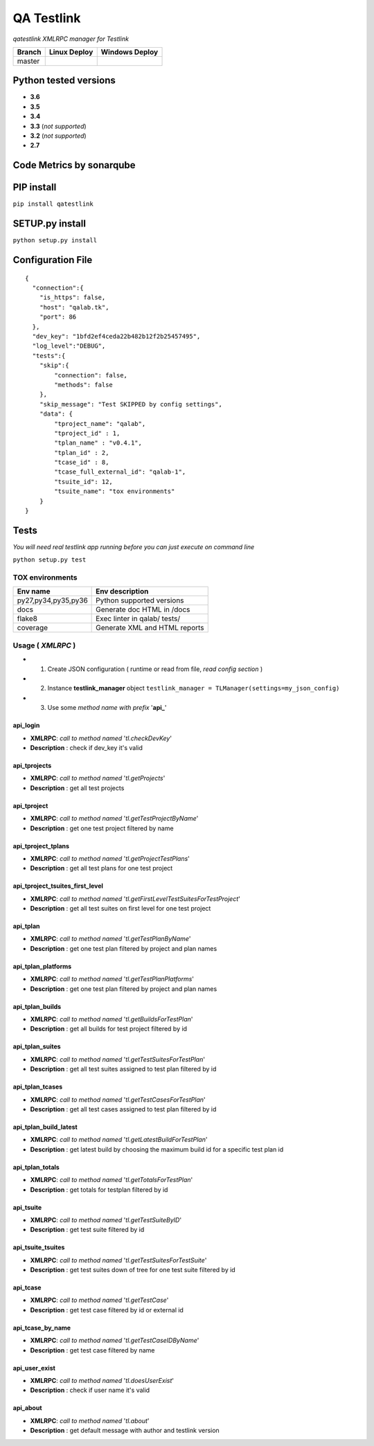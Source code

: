 
QA Testlink
===========

*qatestlink XMLRPC manager for Testlink*



.. image:: https://img.shields.io/github/issues/netzulo/qatestlink.svg
  :alt: Issues on Github
  :target: https://github.com/netzulo/qatestlink/issues

.. image:: https://img.shields.io/github/issues-pr/netzulo/qatestlink.svg
  :alt: Pull Request opened on Github
  :target: https://github.com/netzulo/qatestlink/issues

.. image:: https://img.shields.io/github/release/netzulo/qatestlink.svg
  :alt: Release version on Github
  :target: https://github.com/netzulo/qatestlink/releases/latest

.. image:: https://img.shields.io/github/release-date/netzulo/qatestlink.svg
  :alt: Release date on Github
  :target: https://github.com/netzulo/qatestlink/releases/latest

+------------------------+-------------------------------------------------------------------------+--------------------------------------------------------------------------------------------------+
|  Branch                |  Linux Deploy                                                           |  Windows Deploy                                                                                  |
+========================+=========================================================================+==================================================================================================+
|  master                |  .. image:: https://travis-ci.org/netzulo/qatestlink.svg?branch=master  |  .. image:: https://ci.appveyor.com/api/projects/status/7low4kw7qa6a5vem/branch/master?svg=true  |
+------------------------+-------------------------------------------------------------------------+--------------------------------------------------------------------------------------------------+


Python tested versions
----------------------

+  **3.6**
+  **3.5**
+  **3.4**
+  **3.3** (*not supported*)
+  **3.2** (*not supported*)
+  **2.7**


Code Metrics by sonarqube
----------------------------

.. image:: http://qalab.tk:82/api/badges/gate?key=qatestlink
  :alt: Quality Gate
  :target: http://qalab.tk:82/api/badges/gate?key=qatestlink
.. image:: http://qalab.tk:82/api/badges/measure?key=qatestlink&metric=lines
  :alt: Lines
  :target: http://qalab.tk:82/api/badges/gate?key=qatestlink
.. image:: http://qalab.tk:82/api/badges/measure?key=qatestlink&metric=bugs
  :alt: Bugs
  :target: http://qalab.tk:82/api/badges/gate?key=qatestlink
.. image:: http://qalab.tk:82/api/badges/measure?key=qatestlink&metric=vulnerabilities
  :alt: Vulnerabilities
  :target: http://qalab.tk:82/api/badges/gate?key=qatestlink
.. image:: http://qalab.tk:82/api/badges/measure?key=qatestlink&metric=code_smells
  :alt: Code Smells
  :target: http://qalab.tk:82/api/badges/gate?key=qatestlink
.. image:: http://qalab.tk:82/api/badges/measure?key=qatestlink&metric=sqale_debt_ratio
  :alt: Debt ratio
  :target: http://qalab.tk:82/api/badges/gate?key=qatestlink
.. image:: http://qalab.tk:82/api/badges/measure?key=qatestlink&metric=comment_lines_density
  :alt: Comments
  :target: http://qalab.tk:82/api/badges/gate?key=qatestlink


PIP install
-----------

``pip install qatestlink``

SETUP.py install
----------------

``python setup.py install``


Configuration File
------------------

::

    {
      "connection":{
        "is_https": false,
        "host": "qalab.tk",
        "port": 86
      },
      "dev_key": "1bfd2ef4ceda22b482b12f2b25457495",
      "log_level":"DEBUG",
      "tests":{
        "skip":{
            "connection": false,
            "methods": false
        },
        "skip_message": "Test SKIPPED by config settings",
        "data": {
            "tproject_name": "qalab",
            "tproject_id" : 1,
            "tplan_name" : "v0.4.1",
            "tplan_id" : 2,
            "tcase_id" : 8,
            "tcase_full_external_id": "qalab-1",
            "tsuite_id": 12,
            "tsuite_name": "tox environments"
        }
    }


Tests
-----

*You will need real testlink app running before you can just execute on command line*

``python setup.py test``


TOX environments
****************

+---------------------+--------------------------------+
| Env name            | Env description                |
+=====================+================================+
| py27,py34,py35,py36 | Python supported versions      |
+---------------------+--------------------------------+
| docs                | Generate doc HTML in /docs     |
+---------------------+--------------------------------+
| flake8              | Exec linter in qalab/ tests/   |
+---------------------+--------------------------------+
| coverage            | Generate XML and HTML reports  |
+---------------------+--------------------------------+


Usage ( *XMLRPC* )
**********************************

+ 1. Create JSON configuration ( runtime or read from file, *read config section* )
+ 2. Instance **testlink_manager** object ``testlink_manager = TLManager(settings=my_json_config)``
+ 3. Use some *method name with prefix* '**api_**'

**api_login**
+++++++++++++

* **XMLRPC**: *call to method named* '*tl.checkDevKey*'
* **Description** : check if dev_key it's valid

**api_tprojects** 
+++++++++++++++++

* **XMLRPC**: *call to method named* '*tl.getProjects*'
* **Description** : get all test projects


**api_tproject**
+++++++++++++++++

* **XMLRPC**: *call to method named* '*tl.getTestProjectByName*'
* **Description** : get one test project filtered by name

**api_tproject_tplans** 
+++++++++++++++++++++++

* **XMLRPC**: *call to method named* '*tl.getProjectTestPlans*'
* **Description** : get all test plans for one test project

**api_tproject_tsuites_first_level**
++++++++++++++++++++++++++++++++++++

* **XMLRPC**: *call to method named* '*tl.getFirstLevelTestSuitesForTestProject*'
* **Description** : get all test suites on first level for one test project

**api_tplan**
+++++++++++++

* **XMLRPC**: *call to method named* '*tl.getTestPlanByName*'
* **Description** : get one test plan filtered by project and plan names

**api_tplan_platforms**
+++++++++++++++++++++++

* **XMLRPC**: *call to method named* '*tl.getTestPlanPlatforms*'
* **Description** : get one test plan filtered by project and plan names

**api_tplan_builds**
+++++++++++++++++++++++

* **XMLRPC**: *call to method named* '*tl.getBuildsForTestPlan*'
* **Description** : get all builds for test project filtered by id

**api_tplan_suites**
+++++++++++++++++++++++

* **XMLRPC**: *call to method named* '*tl.getTestSuitesForTestPlan*'
* **Description** : get all test suites assigned to test plan filtered by id

**api_tplan_tcases**
+++++++++++++++++++++++

* **XMLRPC**: *call to method named* '*tl.getTestCasesForTestPlan*'
* **Description** : get all test cases assigned to test plan filtered by id

**api_tplan_build_latest**
+++++++++++++++++++++++

* **XMLRPC**: *call to method named* '*tl.getLatestBuildForTestPlan*'
* **Description** : get latest build by choosing the maximum build id for a specific test plan id

**api_tplan_totals**
+++++++++++++++++++++++

* **XMLRPC**: *call to method named* '*tl.getTotalsForTestPlan*'
* **Description** : get totals for testplan filtered by id

**api_tsuite**
+++++++++++++++++++++++

* **XMLRPC**: *call to method named* '*tl.getTestSuiteByID*'
* **Description** : get test suite filtered by id

**api_tsuite_tsuites**
+++++++++++++++++++++++

* **XMLRPC**: *call to method named* '*tl.getTestSuitesForTestSuite*'
* **Description** : get test suites down of tree for one test suite filtered by id

**api_tcase**
+++++++++++++++++++++++

* **XMLRPC**: *call to method named* '*tl.getTestCase*'
* **Description** : get test case filtered by id or external id

**api_tcase_by_name**
+++++++++++++++++++++++

* **XMLRPC**: *call to method named* '*tl.getTestCaseIDByName*'
* **Description** : get test case filtered by name

**api_user_exist**
+++++++++++++++++++++++

* **XMLRPC**: *call to method named* '*tl.doesUserExist*'
* **Description** : check if user name it's valid

**api_about**
+++++++++++++++++++++++

* **XMLRPC**: *call to method named* '*tl.about*'
* **Description** : get default message with author and testlink version
